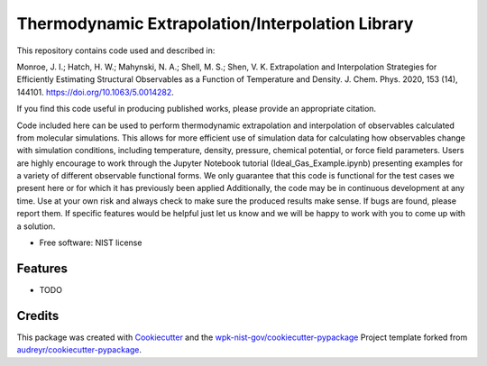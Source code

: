 =================================================
Thermodynamic Extrapolation/Interpolation Library
=================================================


.. image:: https://img.shields.io/pypi/v/thermoextrap.svg
        :target: https://pypi.python.org/pypi/thermoextrap

.. image:: https://img.shields.io/travis/wpk-nist-gov/thermoextrap.svg
        :target: https://travis-ci.com/wpk-nist-gov/thermoextrap

.. image:: https://readthedocs.org/projects/thermoextrap/badge/?version=latest
        :target: https://thermoextrap.readthedocs.io/en/latest/?badge=latest
        :alt: Documentation Status


This repository contains code used and described in:

Monroe, J. I.; Hatch, H. W.; Mahynski, N. A.; Shell, M. S.; Shen, V. K. Extrapolation and Interpolation Strategies for Efficiently Estimating Structural Observables as a Function of Temperature and Density. J. Chem. Phys. 2020, 153 (14), 144101. https://doi.org/10.1063/5.0014282.

If you find this code useful in producing published works, please provide an appropriate citation.

Code included here can be used to perform thermodynamic extrapolation and interpolation of observables calculated from molecular simulations.
This allows for more efficient use of simulation data for calculating how observables change with simulation conditions, including temperature, density, pressure, chemical potential, or force field parameters.
Users are highly encourage to work through the Jupyter Notebook tutorial (Ideal_Gas_Example.ipynb) presenting examples for a variety of different observable functional forms.
We only guarantee that this code is functional for the test cases we present here or for which it has previously been applied
Additionally, the code may be in continuous development at any time.
Use at your own risk and always check to make sure the produced results make sense.
If bugs are found, please report them.
If specific features would be helpful just let us know and we will be happy to work with you to come up with a solution.


* Free software: NIST license
..
   * Documentation: https://thermoextrap.readthedocs.io.


Features
--------

* TODO

Credits
-------

This package was created with Cookiecutter_ and the `wpk-nist-gov/cookiecutter-pypackage`_ Project template forked from `audreyr/cookiecutter-pypackage`_.

.. _Cookiecutter: https://github.com/audreyr/cookiecutter
.. _`wpk-nist-gov/cookiecutter-pypackage`: https://github.com/wpk-nist-gov/cookiecutter-pypackage
.. _`audreyr/cookiecutter-pypackage`: https://github.com/audreyr/cookiecutter-pypackage
